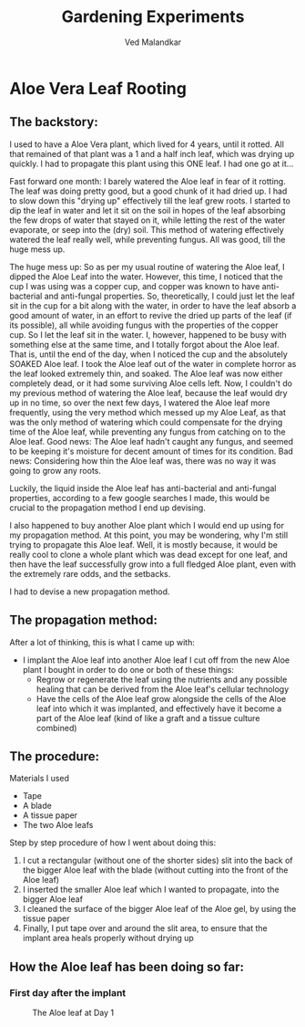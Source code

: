 #+TITLE: Gardening Experiments
#+DESCRIPTION: My personal blog for documenting all my plant-related experiments and beyond.
#+AUTHOR: Ved Malandkar
#+EXPORT_FILE_NAME: index.html

* Aloe Vera Leaf Rooting
** The backstory:
I used to have a Aloe Vera plant, which lived for 4 years, until it rotted. All that remained of that plant was a 1 and a half inch leaf, which was drying up quickly. I had to propagate this plant using this ONE leaf. I had one go at it...

Fast forward one month: I barely watered the Aloe leaf in fear of it rotting. The leaf was doing pretty good, but a good chunk of it had dried up. I had to slow down this "drying up" effectively till the leaf grew roots. I started to dip the leaf in water and let it sit on the soil in hopes of the leaf absorbing the few drops of water that stayed on it, while letting the rest of the water evaporate, or seep into the (dry) soil. This method of watering effectively watered the leaf really well, while preventing fungus. All was good, till the huge mess up.

The huge mess up: So as per my usual routine of watering the Aloe leaf, I dipped the Aloe Leaf into the water. However, this time, I noticed that the cup I was using was a copper cup, and copper was known to have anti-bacterial and anti-fungal properties. So, theoretically, I could just let the leaf sit in the cup for a bit along with the water, in order to have the leaf absorb a good amount of water, in an effort to revive the dried up parts of the leaf (if its possible), all while avoiding fungus with the properties of the copper cup. So I let the leaf sit in the water. I, however, happened to be busy with something else at the same time, and I totally forgot about the Aloe leaf. That is, until the end of the day, when I noticed the cup and the absolutely SOAKED Aloe leaf. I took the Aloe leaf out of the water in complete horror as the leaf looked extremely thin, and soaked. The Aloe leaf was now either completely dead, or it had some surviving Aloe cells left. Now, I couldn't do my previous method of watering the Aloe leaf, because the leaf would dry up in no time, so over the next few days, I watered the Aloe leaf more frequently, using the very method which messed up my Aloe Leaf, as that was the only method of watering which could compensate for the drying time of the Aloe leaf, while preventing any fungus from catching on to the Aloe leaf. Good news: The Aloe leaf hadn't caught any fungus, and seemed to be keeping it's moisture for decent amount of times for its condition. Bad news: Considering how thin the Aloe leaf was, there was no way it was going to grow any roots.

Luckily, the liquid inside the Aloe leaf has anti-bacterial and anti-fungal properties, according to a few google searches I made, this would be crucial to the propagation method I end up devising.

I also happened to buy another Aloe plant which I would end up using for my propagation method. At this point, you may be wondering, why I'm still trying to propagate this Aloe leaf. Well, it is mostly because, it would be really cool to clone a whole plant which was dead except for one leaf, and then have the leaf successfully grow into a full fledged Aloe plant, even with the extremely rare odds, and the setbacks.

I had to devise a new propagation method.
** The propagation method:
After a lot of thinking, this is what I came up with:
+ I implant the Aloe leaf into another Aloe leaf I cut off from the new Aloe plant I bought in order to do one or both of these things:
  - Regrow or regenerate the leaf using the nutrients and any possible healing that can be derived from the Aloe leaf's cellular technology
  - Have the cells of the Aloe leaf grow alongside the cells of the Aloe leaf into which it was implanted, and effectively have it become a part of the Aloe leaf (kind of like a graft and a tissue culture combined)
** The procedure:
Materials I used
+ Tape
+ A blade
+ A tissue paper
+ The two Aloe leafs

Step by step procedure of how I went about doing this:
1. I cut a rectangular (without one of the shorter sides) slit into the back of the bigger Aloe leaf with the blade (without cutting into the front of the Aloe leaf)
2. I inserted the smaller Aloe leaf which I wanted to propagate, into the bigger Aloe leaf
3. I cleaned the surface of the bigger Aloe leaf of the Aloe gel, by using the tissue paper
4. Finally, I put tape over and around the slit area, to ensure that the implant area heals properly without drying up
** How the Aloe leaf has been doing so far:
*** First day after the implant
#+CAPTION: The Aloe leaf at Day 1
#+ATTR_HTML: :width 200
[[./imgs/day-1.jpg]]
